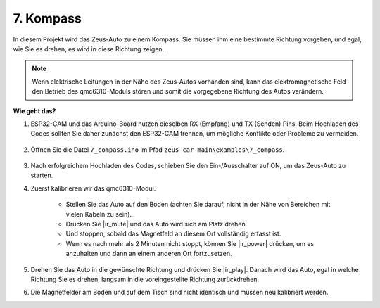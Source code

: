 7. Kompass
=====================================

In diesem Projekt wird das Zeus-Auto zu einem Kompass.
Sie müssen ihm eine bestimmte Richtung vorgeben, und egal, wie Sie es drehen, es wird in diese Richtung zeigen.

.. note::
    Wenn elektrische Leitungen in der Nähe des Zeus-Autos vorhanden sind, kann das elektromagnetische Feld den Betrieb des qmc6310-Moduls stören und somit die vorgegebene Richtung des Autos verändern.

**Wie geht das?**

#. ESP32-CAM und das Arduino-Board nutzen dieselben RX (Empfang) und TX (Senden) Pins. Beim Hochladen des Codes sollten Sie daher zunächst den ESP32-CAM trennen, um mögliche Konflikte oder Probleme zu vermeiden.

    .. image:: img/unplug_cam.png
        :width: 400
        :align: center

#. Öffnen Sie die Datei ``7_compass.ino`` im Pfad ``zeus-car-main\examples\7_compass``.

    .. raw:: html

        <iframe src=https://create.arduino.cc/editor/sunfounder01/672af146-1b45-46f6-b1d9-8ad9ecdcf8c0/preview?embed style="height:510px;width:100%;margin:10px 0" frameborder=0></iframe>

#. Nach erfolgreichem Hochladen des Codes, schieben Sie den Ein-/Ausschalter auf ON, um das Zeus-Auto zu starten.

#. Zuerst kalibrieren wir das qmc6310-Modul.

    * Stellen Sie das Auto auf den Boden (achten Sie darauf, nicht in der Nähe von Bereichen mit vielen Kabeln zu sein).
    * Drücken Sie |ir_mute| und das Auto wird sich am Platz drehen.
    * Und stoppen, sobald das Magnetfeld an diesem Ort vollständig erfasst ist.
    * Wenn es nach mehr als 2 Minuten nicht stoppt, können Sie |ir_power| drücken, um es anzuhalten und dann an einem anderen Ort fortzusetzen.

#. Drehen Sie das Auto in die gewünschte Richtung und drücken Sie |ir_play|. Danach wird das Auto, egal in welche Richtung Sie es drehen, langsam in die voreingestellte Richtung zurückdrehen.

#. Die Magnetfelder am Boden und auf dem Tisch sind nicht identisch und müssen neu kalibriert werden.
